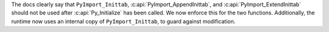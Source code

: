 The docs clearly say that ``PyImport_Inittab``,
:c:api:`PyImport_AppendInittab`, and :c:api:`PyImport_ExtendInittab` should
not be used after :c:api:`Py_Initialize` has been called.  We now enforce
this for the two functions.  Additionally, the runtime now uses an internal
copy of ``PyImport_Inittab``, to guard against modification.
